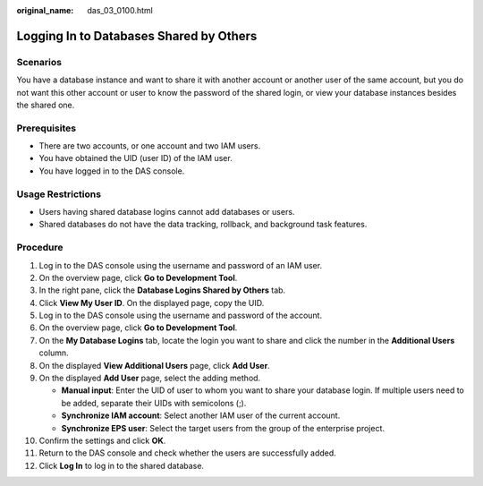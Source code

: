 :original_name: das_03_0100.html

.. _das_03_0100:

Logging In to Databases Shared by Others
========================================

Scenarios
---------

You have a database instance and want to share it with another account or another user of the same account, but you do not want this other account or user to know the password of the shared login, or view your database instances besides the shared one.

Prerequisites
-------------

-  There are two accounts, or one account and two IAM users.
-  You have obtained the UID (user ID) of the IAM user.
-  You have logged in to the DAS console.

Usage Restrictions
------------------

-  Users having shared database logins cannot add databases or users.
-  Shared databases do not have the data tracking, rollback, and background task features.

Procedure
---------

#. Log in to the DAS console using the username and password of an IAM user.
#. On the overview page, click **Go to Development Tool**.
#. In the right pane, click the **Database Logins Shared by Others** tab.
#. Click **View My User ID**. On the displayed page, copy the UID.
#. Log in to the DAS console using the username and password of the account.
#. On the overview page, click **Go to Development Tool**.
#. On the **My Database Logins** tab, locate the login you want to share and click the number in the **Additional Users** column.
#. On the displayed **View Additional Users** page, click **Add User**.
#. On the displayed **Add User** page, select the adding method.

   -  **Manual input**: Enter the UID of user to whom you want to share your database login. If multiple users need to be added, separate their UIDs with semicolons (;).
   -  **Synchronize IAM account**: Select another IAM user of the current account.
   -  **Synchronize EPS user**: Select the target users from the group of the enterprise project.

#. Confirm the settings and click **OK**.
#. Return to the DAS console and check whether the users are successfully added.
#. Click **Log In** to log in to the shared database.
